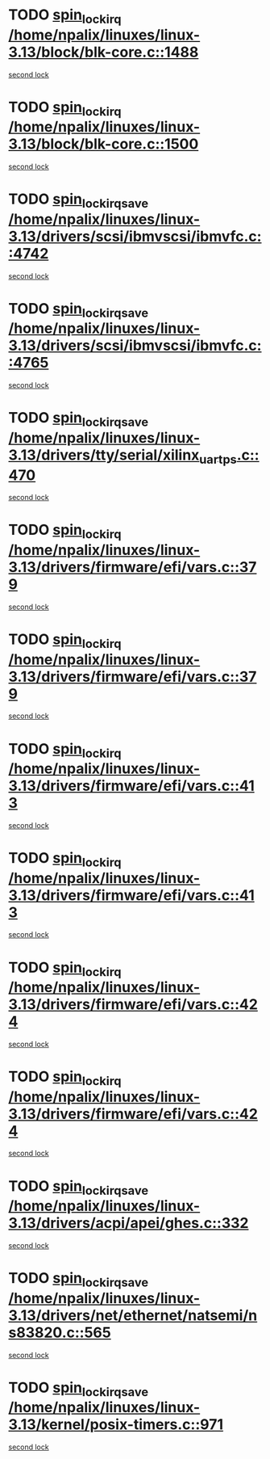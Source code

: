 * TODO [[view:/home/npalix/linuxes/linux-3.13/block/blk-core.c::face=ovl-face1::linb=1488::colb=2::cole=15][spin_lock_irq /home/npalix/linuxes/linux-3.13/block/blk-core.c::1488]]
[[view:/home/npalix/linuxes/linux-3.13/block/blk-core.c::face=ovl-face2::linb=1567::colb=2::cole=15][second lock]]
* TODO [[view:/home/npalix/linuxes/linux-3.13/block/blk-core.c::face=ovl-face1::linb=1500::colb=1::cole=14][spin_lock_irq /home/npalix/linuxes/linux-3.13/block/blk-core.c::1500]]
[[view:/home/npalix/linuxes/linux-3.13/block/blk-core.c::face=ovl-face2::linb=1567::colb=2::cole=15][second lock]]
* TODO [[view:/home/npalix/linuxes/linux-3.13/drivers/scsi/ibmvscsi/ibmvfc.c::face=ovl-face1::linb=4742::colb=1::cole=18][spin_lock_irqsave /home/npalix/linuxes/linux-3.13/drivers/scsi/ibmvscsi/ibmvfc.c::4742]]
[[view:/home/npalix/linuxes/linux-3.13/drivers/scsi/ibmvscsi/ibmvfc.c::face=ovl-face2::linb=4765::colb=4::cole=21][second lock]]
* TODO [[view:/home/npalix/linuxes/linux-3.13/drivers/scsi/ibmvscsi/ibmvfc.c::face=ovl-face1::linb=4765::colb=4::cole=21][spin_lock_irqsave /home/npalix/linuxes/linux-3.13/drivers/scsi/ibmvscsi/ibmvfc.c::4765]]
[[view:/home/npalix/linuxes/linux-3.13/drivers/scsi/ibmvscsi/ibmvfc.c::face=ovl-face2::linb=4765::colb=4::cole=21][second lock]]
* TODO [[view:/home/npalix/linuxes/linux-3.13/drivers/tty/serial/xilinx_uartps.c::face=ovl-face1::linb=470::colb=2::cole=19][spin_lock_irqsave /home/npalix/linuxes/linux-3.13/drivers/tty/serial/xilinx_uartps.c::470]]
[[view:/home/npalix/linuxes/linux-3.13/drivers/tty/serial/xilinx_uartps.c::face=ovl-face2::linb=480::colb=3::cole=20][second lock]]
* TODO [[view:/home/npalix/linuxes/linux-3.13/drivers/firmware/efi/vars.c::face=ovl-face1::linb=379::colb=1::cole=14][spin_lock_irq /home/npalix/linuxes/linux-3.13/drivers/firmware/efi/vars.c::379]]
[[view:/home/npalix/linuxes/linux-3.13/drivers/firmware/efi/vars.c::face=ovl-face2::linb=413::colb=5::cole=18][second lock]]
* TODO [[view:/home/npalix/linuxes/linux-3.13/drivers/firmware/efi/vars.c::face=ovl-face1::linb=379::colb=1::cole=14][spin_lock_irq /home/npalix/linuxes/linux-3.13/drivers/firmware/efi/vars.c::379]]
[[view:/home/npalix/linuxes/linux-3.13/drivers/firmware/efi/vars.c::face=ovl-face2::linb=424::colb=4::cole=17][second lock]]
* TODO [[view:/home/npalix/linuxes/linux-3.13/drivers/firmware/efi/vars.c::face=ovl-face1::linb=413::colb=5::cole=18][spin_lock_irq /home/npalix/linuxes/linux-3.13/drivers/firmware/efi/vars.c::413]]
[[view:/home/npalix/linuxes/linux-3.13/drivers/firmware/efi/vars.c::face=ovl-face2::linb=413::colb=5::cole=18][second lock]]
* TODO [[view:/home/npalix/linuxes/linux-3.13/drivers/firmware/efi/vars.c::face=ovl-face1::linb=413::colb=5::cole=18][spin_lock_irq /home/npalix/linuxes/linux-3.13/drivers/firmware/efi/vars.c::413]]
[[view:/home/npalix/linuxes/linux-3.13/drivers/firmware/efi/vars.c::face=ovl-face2::linb=424::colb=4::cole=17][second lock]]
* TODO [[view:/home/npalix/linuxes/linux-3.13/drivers/firmware/efi/vars.c::face=ovl-face1::linb=424::colb=4::cole=17][spin_lock_irq /home/npalix/linuxes/linux-3.13/drivers/firmware/efi/vars.c::424]]
[[view:/home/npalix/linuxes/linux-3.13/drivers/firmware/efi/vars.c::face=ovl-face2::linb=413::colb=5::cole=18][second lock]]
* TODO [[view:/home/npalix/linuxes/linux-3.13/drivers/firmware/efi/vars.c::face=ovl-face1::linb=424::colb=4::cole=17][spin_lock_irq /home/npalix/linuxes/linux-3.13/drivers/firmware/efi/vars.c::424]]
[[view:/home/npalix/linuxes/linux-3.13/drivers/firmware/efi/vars.c::face=ovl-face2::linb=424::colb=4::cole=17][second lock]]
* TODO [[view:/home/npalix/linuxes/linux-3.13/drivers/acpi/apei/ghes.c::face=ovl-face1::linb=332::colb=3::cole=20][spin_lock_irqsave /home/npalix/linuxes/linux-3.13/drivers/acpi/apei/ghes.c::332]]
[[view:/home/npalix/linuxes/linux-3.13/drivers/acpi/apei/ghes.c::face=ovl-face2::linb=332::colb=3::cole=20][second lock]]
* TODO [[view:/home/npalix/linuxes/linux-3.13/drivers/net/ethernet/natsemi/ns83820.c::face=ovl-face1::linb=565::colb=2::cole=19][spin_lock_irqsave /home/npalix/linuxes/linux-3.13/drivers/net/ethernet/natsemi/ns83820.c::565]]
[[view:/home/npalix/linuxes/linux-3.13/drivers/net/ethernet/natsemi/ns83820.c::face=ovl-face2::linb=577::colb=3::cole=20][second lock]]
* TODO [[view:/home/npalix/linuxes/linux-3.13/kernel/posix-timers.c::face=ovl-face1::linb=971::colb=1::cole=18][spin_lock_irqsave /home/npalix/linuxes/linux-3.13/kernel/posix-timers.c::971]]
[[view:/home/npalix/linuxes/linux-3.13/kernel/posix-timers.c::face=ovl-face2::linb=971::colb=1::cole=18][second lock]]
